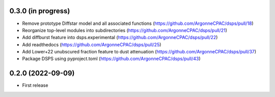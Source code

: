 0.3.0 (in progress)
------------------
- Remove prototype Diffstar model and all associated functions (https://github.com/ArgonneCPAC/dsps/pull/18)
- Reorganize top-level modules into subdirectories (https://github.com/ArgonneCPAC/dsps/pull/21)
- Add diffburst feature into dsps.experimental (https://github.com/ArgonneCPAC/dsps/pull/22)
- Add readthedocs (https://github.com/ArgonneCPAC/dsps/pull/25)
- Add Lower+22 unubscured fraction feature to dust attenuation (https://github.com/ArgonneCPAC/dsps/pull/37)
- Package DSPS using pyproject.toml (https://github.com/ArgonneCPAC/dsps/pull/43)


0.2.0 (2022-09-09)
------------------
- First release